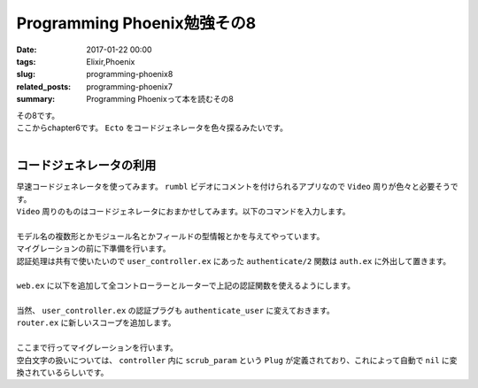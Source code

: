 Programming Phoenix勉強その8
################################

:date: 2017-01-22 00:00
:tags: Elixir,Phoenix
:slug: programming-phoenix8
:related_posts: programming-phoenix7
:summary: Programming Phoenixって本を読むその8

| その8です。
| ここからchapter6です。 ``Ecto`` をコードジェネレータを色々探るみたいです。
|

===========================
コードジェネレータの利用
===========================

| 早速コードジェネレータを使ってみます。 ``rumbl`` ビデオにコメントを付けられるアプリなので ``Video`` 周りが色々と必要そうです。
| ``Video`` 周りのものはコードジェネレータにおまかせしてみます。以下のコマンドを入力します。
|

.. code-block:: shell
  :linenos:

  rumbl $ mix phoenix.gen.html Video videos user_id:references:users url:string title:string description:text

| モデル名の複数形とかモジュール名とかフィールドの型情報とかを与えてやっています。
| マイグレーションの前に下準備を行います。 
| 認証処理は共有で使いたいので ``user_controller.ex`` にあった ``authenticate/2`` 関数は ``auth.ex`` に外出して置きます。
|

.. code-block:: Elixir
  :linenos:

  defmodule Rumbl.Auth do
    import Phoenix.Controller
    alias Rumbl.Router.Helpers
    ...
    def authenticate_user(conn, _opts) do
      # Plugで追加したassignの呼び出しが可能かどうか
      if conn.assigns.current_user do
        conn
      else
        conn
        |> put_flash(:error, "You must be logged in to access that page")
        |> redirect(to: Helpers.page_path(conn, :index))
        |> halt()
      end
    end
  end

| ``web.ex`` に以下を追加して全コントローラーとルーターで上記の認証関数を使えるようにします。
| 

.. code-block:: Elixir
  :linenos:

  ...
  def controller do
    quote do
      use Phoenix.Controller

      alias Rumbl.Repo
      import Ecto
      import Ecto.Query

      import Rumbl.Router.Helpers
      import Rumbl.Gettext
      import Rumbl.Auth, only: [authenticate_user: 2] # 追加
    end
  end
  ...
  def router do
    quote do
      use Phoenix.Router

      import Rumbl.Auth, only: [authenticate_user: 2] # 追加
    end
  end

| 当然、 ``user_controller.ex`` の認証プラグも ``authenticate_user`` に変えておきます。
| ``router.ex`` に新しいスコープを追加します。
|

.. code-block:: Elixir
  :linenos:

  scope "/manage", Rumbl do
    pipe_through [:browser, :authenticate_user]

    resouces "/videos", VideoController
  end

| ここまで行ってマイグレーションを行います。
| 空白文字の扱いについては、 ``controller`` 内に ``scrub_param`` という ``Plug`` が定義されており、これによって自動で ``nil`` に変換されているらしいです。


